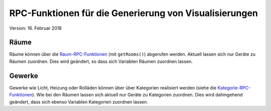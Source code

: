 RPC-Funktionen für die Generierung von Visualisierungen
#######################################################

Version: 16. Februar 2018

Räume
*****

Räume können über die `Raum-RPC-Funktionen <https://ref.homegear.eu/rpc.html#affixSection16>`_ (mit ``getRooms()``) abgerufen werden. Aktuell lassen sich nur Geräte zu Räumen zuordnen. Dies wird geändert, so dass sich Variablen Räumen zuordnen lassen.

Gewerke
*******

Gewerke wie Licht, Heizung oder Rolläden können über über Kategorien realisiert werden (siehe die `Kategorie-RPC-Funktionen <https://ref.homegear.eu/rpc.html#affixSection16>`_). Wie bei den Räumen lassen sich aktuell nur Geräte zu Kategorien zuordnen. Dies wird dahingehend geändert, dass sich ebenso Variablen Kategorien zuordnen lassen.

